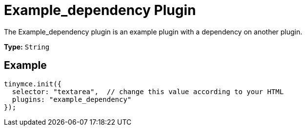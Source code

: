 :rootDir: ../
:partialsDir: {rootDir}partials/
= Example_dependency Plugin
:description: How to build a plugin that depends on another plugin.
:keywords: example template custom example_dependency
:title_nav: Example_dependency

The Example_dependency plugin is an example plugin with a dependency on another plugin.

*Type:* `String`

[[example]]
== Example

[source,js]
----
tinymce.init({
  selector: "textarea",  // change this value according to your HTML
  plugins: "example_dependency"
});
----

